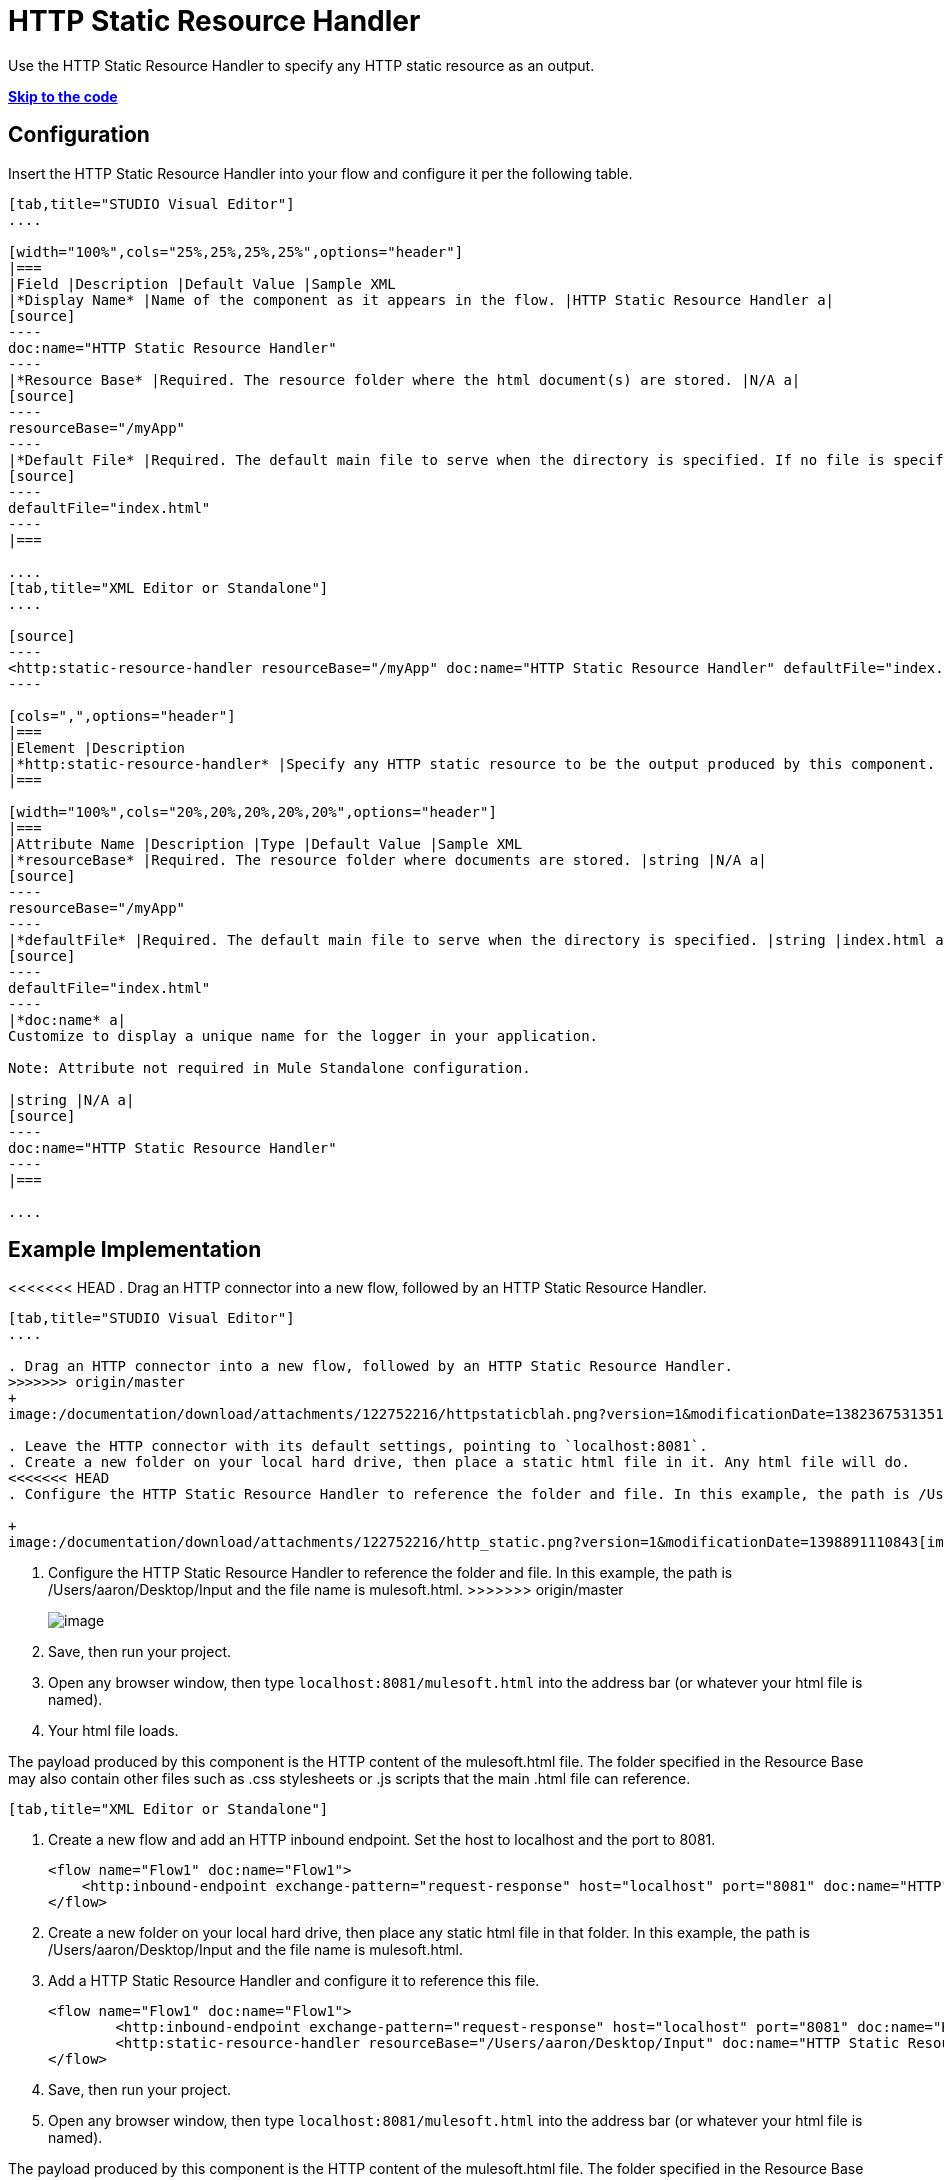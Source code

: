 = HTTP Static Resource Handler


Use the HTTP Static Resource Handler to specify any HTTP static resource as an output. 

*link:#HTTPStaticResourceHandler-CompleteExampleCode[Skip to the code]*

== Configuration

Insert the HTTP Static Resource Handler into your flow and configure it per the following table.

[tabs]
------
[tab,title="STUDIO Visual Editor"]
....

[width="100%",cols="25%,25%,25%,25%",options="header"]
|===
|Field |Description |Default Value |Sample XML
|*Display Name* |Name of the component as it appears in the flow. |HTTP Static Resource Handler a|
[source]
----
doc:name="HTTP Static Resource Handler"
----
|*Resource Base* |Required. The resource folder where the html document(s) are stored. |N/A a|
[source]
----
resourceBase="/myApp"
----
|*Default File* |Required. The default main file to serve when the directory is specified. If no file is specified, index.html will be used. |index.html a|
[source]
----
defaultFile="index.html"
----
|===

....
[tab,title="XML Editor or Standalone"]
....

[source]
----
<http:static-resource-handler resourceBase="/myApp" doc:name="HTTP Static Resource Handler" defaultFile="index.html"/>
----

[cols=",",options="header"]
|===
|Element |Description
|*http:static-resource-handler* |Specify any HTTP static resource to be the output produced by this component. 
|===

[width="100%",cols="20%,20%,20%,20%,20%",options="header"]
|===
|Attribute Name |Description |Type |Default Value |Sample XML
|*resourceBase* |Required. The resource folder where documents are stored. |string |N/A a|
[source]
----
resourceBase="/myApp"
----
|*defaultFile* |Required. The default main file to serve when the directory is specified. |string |index.html a|
[source]
----
defaultFile="index.html"
----
|*doc:name* a|
Customize to display a unique name for the logger in your application.

Note: Attribute not required in Mule Standalone configuration.

|string |N/A a|
[source]
----
doc:name="HTTP Static Resource Handler"
----
|===

....
------

== Example Implementation

<<<<<<< HEAD
. Drag an HTTP connector into a new flow, followed by an HTTP Static Resource Handler. +

=======
[tabs]
------
[tab,title="STUDIO Visual Editor"]
....

. Drag an HTTP connector into a new flow, followed by an HTTP Static Resource Handler.
>>>>>>> origin/master
+
image:/documentation/download/attachments/122752216/httpstaticblah.png?version=1&modificationDate=1382367531351[image]

. Leave the HTTP connector with its default settings, pointing to `localhost:8081`.
. Create a new folder on your local hard drive, then place a static html file in it. Any html file will do.
<<<<<<< HEAD
. Configure the HTTP Static Resource Handler to reference the folder and file. In this example, the path is /Users/aaron/Desktop/Input and the file name is mulesoft.html. +

+
image:/documentation/download/attachments/122752216/http_static.png?version=1&modificationDate=1398891110843[image] +
=======
. Configure the HTTP Static Resource Handler to reference the folder and file. In this example, the path is /Users/aaron/Desktop/Input and the file name is mulesoft.html.
>>>>>>> origin/master
+
image:/documentation/download/attachments/122752216/http_static.png?version=1&modificationDate=1398891110843[image]
. Save, then run your project.
. Open any browser window, then type `localhost:8081/mulesoft.html` into the address bar (or whatever your html file is named). 
. Your html file loads.

The payload produced by this component is the HTTP content of the mulesoft.html file. The folder specified in the Resource Base may also contain other files such as .css stylesheets or .js scripts that the main .html file can reference.

----
[tab,title="XML Editor or Standalone"]
----

. Create a new flow and add an HTTP inbound endpoint. Set the host to localhost and the port to 8081.
+
[source]
----
<flow name="Flow1" doc:name="Flow1">
    <http:inbound-endpoint exchange-pattern="request-response" host="localhost" port="8081" doc:name="HTTP"/>
</flow>
----
+
. Create a new folder on your local hard drive, then place any static html file in that folder. In this example, the path is /Users/aaron/Desktop/Input and the file name is mulesoft.html.
. Add a HTTP Static Resource Handler and configure it to reference this file.
+
[source]
----
<flow name="Flow1" doc:name="Flow1">
        <http:inbound-endpoint exchange-pattern="request-response" host="localhost" port="8081" doc:name="HTTP"/>
        <http:static-resource-handler resourceBase="/Users/aaron/Desktop/Input" doc:name="HTTP Static Resource Handler" defaultFile="mulesoft.html"/>
</flow>
----
+
. Save, then run your project.
. Open any browser window, then type `localhost:8081/mulesoft.html` into the address bar (or whatever your html file is named).

The payload produced by this component is the HTTP content of the mulesoft.html file. The folder specified in the Resource Base may also contain other files such as .css stylesheets or .js scripts that the main .html file can reference.

....
------

== Complete Example Code

[source]
----
<?xml version="1.0" encoding="UTF-8"?>
<mule xmlns:http="http://www.mulesoft.org/schema/mule/http" xmlns="http://www.mulesoft.org/schema/mule/core" xmlns:doc="http://www.mulesoft.org/schema/mule/documentation" xmlns:spring="http://www.springframework.org/schema/beans" version="EE-3.5.0" xmlns:xsi="http://www.w3.org/2001/XMLSchema-instance" xsi:schemaLocation="http://www.springframework.org/schema/beans http://www.springframework.org/schema/beans/spring-beans-current.xsd

http://www.mulesoft.org/schema/mule/core http://www.mulesoft.org/schema/mule/core/current/mule.xsd

http://www.mulesoft.org/schema/mule/http http://www.mulesoft.org/schema/mule/http/current/mule-http.xsd">

    <flow name="http_static_resource_handler_testFlow1" doc:name="http_static_resource_handler_testFlow1">

        <http:inbound-endpoint exchange-pattern="request-response" host="localhost" port="8081" doc:name="HTTP"/>

        <http:static-resource-handler resourceBase="${app.home}/web" defaultFile="index.html" doc:name="HTTP Static Resource Handler"/>
    </flow>

</mule>
----

[TIP]
In this example, the resource handler deals with documents in the project folder `src/main/app/web`, referenced dynamically through the expression `${app.home}/web`

== See Also

* Add some link:/documentation/display/current/Choice+Flow+Control+Reference[conditional logic] to your flow link:/documentation/display/current/Routers[routers].
